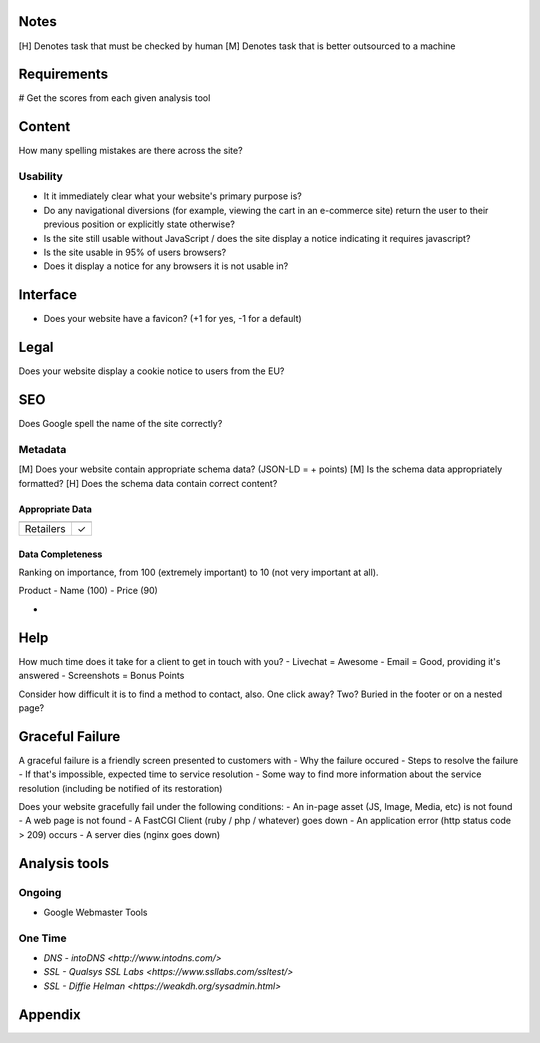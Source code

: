 Notes
-----
[H] Denotes task that must be checked by human
[M] Denotes task that is better outsourced to a machine

Requirements
------------
# Get the scores from each given analysis tool

Content
-------
How many spelling mistakes are there across the site?

Usability
`````````
- It it immediately clear what your website's primary purpose is?
- Do any navigational diversions (for example, viewing the cart in an e-commerce site) return the user to their previous position or explicitly state otherwise?
- Is the site still usable without JavaScript / does the site display a notice indicating it requires javascript?
- Is the site usable in 95% of users browsers?
- Does it display a notice for any browsers it is not usable in?

Interface
---------
- Does your website have a favicon? (+1 for yes, -1 for a default)

Legal
-----
Does your website display a cookie notice to users from the EU?

SEO
---

Does Google spell the name of the site correctly?

Metadata
`````````

[M] Does your website contain appropriate schema data? (JSON-LD = + points)
[M] Is the schema data appropriately formatted?
[H] Does the schema data contain correct content?

Appropriate Data
""""""""""""""""

========== ===============
           Store Locations
========== ===============
Retailers        ✓
========== ===============

Data Completeness
"""""""""""""""""
Ranking on importance, from 100 (extremely important) to 10 (not very important at all).

Product
- Name (100)
- Price (90)

- 

Help
----
How much time does it take for a client to get in touch with you?
- Livechat = Awesome
- Email = Good, providing it's answered
- Screenshots = Bonus Points

Consider how difficult it is to find a method to contact, also. One click away? Two? Buried in the footer or on a nested page?

Graceful Failure
----------------
A graceful failure is a friendly screen presented to customers with 
- Why the failure occured
- Steps to resolve the failure
- If that's impossible, expected time to service resolution
- Some way to find more information about the service resolution (including be notified of its restoration)

Does your website gracefully fail under the following conditions: 
- An in-page asset (JS, Image, Media, etc) is not found
- A web page is not found
- A FastCGI Client (ruby / php / whatever) goes down
- An application error (http status code > 209) occurs
- A server dies (nginx goes down)

Analysis tools
--------------

Ongoing
```````
- Google Webmaster Tools

One Time
````````
- `DNS - intoDNS <http://www.intodns.com/>`
- `SSL - Qualsys SSL Labs <https://www.ssllabs.com/ssltest/>`
- `SSL - Diffie Helman <https://weakdh.org/sysadmin.html>`

Appendix
--------
